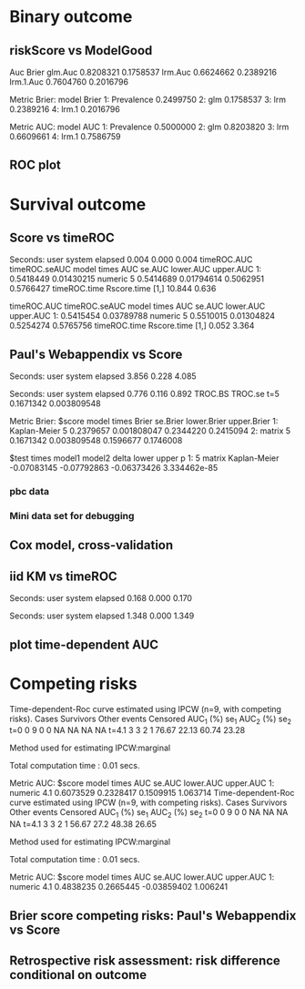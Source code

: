 * Binary outcome
** riskScore vs ModelGood

#+BEGIN_SRC R  :results output raw drawer  :exports results  :session *R* :cache yes 
library(lava)
library(riskScore)
library(ModelGood)
library(data.table)
library(rms)
N <- 300
M <- 200
set.seed(18)
train.d <- sampleData(N,outcome="binary")
test.d <- sampleData(M,outcome="binary")
f1 <- glm(Y~X1+X2+X6+X8,data=train.d,family=binomial)
f2 <- lrm(Y~X1+X2+X9,data=train.d)
f3 <- lrm(Y~X6,data=train.d)
Score(list(f1,f2,f3),data=test.d,formula=Y~1,metrics=c("Brier","auc"),test=FALSE)
library(ModelGood)
## v <- Brier(list(f1,f2,f3),data=test.d,splitMethod="none",verbose=FALSE)
v <- Roc(list(f1,f2,f3),data=test.d,splitMethod="none",verbose=FALSE)
cbind(Auc=unlist(v$Auc),Brier=unlist(v$Brier))
u
#+END_SRC

#+RESULTS[<2016-01-04 16:29:21> c2f416bbb0c13fe2b508fac8b564bb8134863bb0]:
:RESULTS:
                Auc     Brier
glm.Auc   0.8208321 0.1758537
lrm.Auc   0.6624662 0.2389216
lrm.1.Auc 0.7604760 0.2016796

Metric Brier:
        model     Brier
1: Prevalence 0.2499750
2:        glm 0.1758537
3:        lrm 0.2389216
4:      lrm.1 0.2016796

Metric AUC:
        model       AUC
1: Prevalence 0.5000000
2:        glm 0.8203820
3:        lrm 0.6609661
4:      lrm.1 0.7586759
:END:

** ROC plot

#+BEGIN_SRC R  :results output raw drawer  :exports results  :session *R* :cache yes 
library(lava)
library(riskScore)
library(ModelGood)
library(data.table)
library(rms)
N <- 300
M <- 200
set.seed(18)
train.d <- sampleData(N,outcome="binary")
test.d <- sampleData(M,outcome="binary")
f1 <- glm(Y~X1+X2+X6+X8,data=train.d,family=binomial)
f2 <- lrm(Y~X1+X2+X9,data=train.d)
f3 <- lrm(Y~X6,data=train.d)
Source(riskScore);testr <- Score(list(f1,f2,f3),data=test.d,formula=Y~1,metrics=c("Brier","auc"),test=FALSE,nullModel=FALSE)
plot.score.ROC(testr)
#+END_SRC

* Survival outcome
** Score vs timeROC

#+BEGIN_SRC R  :results output raw drawer  :exports results  :session *R* :cache yes 
library(lava)
library(data.table)
library(prodlim)
library(ModelGood)
library(timeROC)
library(pec)
library(rms)
library(riskScore)
set.seed(19)
N <- 300
M <- 2000
m <- lvm()
train.d <- SimSurv(N)
test.d <- SimSurv(M)
test.d$time <- round(test.d$time,1)
f12 <- coxph(Surv(time,status)~X1+X2,data=train.d)
test.d$X2 <- abs(round(test.d$X2,2))
## Source(riskScore)
Rscoretime <- system.time(Rscore <- Score(list(test.d$X2),data=test.d,formula=Surv(time,status)~1,times=5,metrics=c("AUC"),nullModel=FALSE,test=TRUE))
tROCtime <- system.time(tROC <- with(test.d,timeROC(T=time,delta=status,marker=X2,times=5,cause=1,iid=TRUE)))
print(cbind(timeROC.AUC=tROC$AUC[[2]],timeROC.seAUC=tROC$inference$vect_sd_1[[2]],Rscore$AUC$score))
cbind(timeROC.time=tROCtime[[1]],Rscore.time=Rscoretime[[1]])
#+END_SRC   

#+RESULTS[<2016-01-07 16:18:03> 57bae4b1920b22cd2ce8ed520229dae689082238]:
:RESULTS:

Seconds:
   user  system elapsed 
  0.004   0.000   0.004
   timeROC.AUC timeROC.seAUC   model times       AUC     se.AUC lower.AUC upper.AUC
1:   0.5418449    0.01430215 numeric     5 0.5414689 0.01794614 0.5062951 0.5766427
     timeROC.time Rscore.time
[1,]       10.844       0.636
:END:
   timeROC.AUC timeROC.seAUC   model times       AUC     se.AUC lower.AUC upper.AUC
1:   0.5415454    0.03789788 numeric     5 0.5510015 0.01304824 0.5254274 0.5765756
     timeROC.time Rscore.time
[1,]        0.052       3.364
:END:

** Score versus timeROC::compare

#+BEGIN_SRC R  :results output raw drawer  :exports results  :session *R* :cache yes 
library(lava)
library(data.table)
library(prodlim)
library(ModelGood)
library(timeROC)
library(pec)
library(rms)
Source(riskScore,silent=TRUE)
Source(timeROC,silent=TRUE)
set.seed(19)
N <- 300
M <- 300
m <- lvm()
train.d <- SimSurv(N)
test.d <- SimSurv(M)
f12 <- coxph(Surv(time,status)~X1+X2,data=train.d)
f2 <- coxph(Surv(time,status)~X2,data=train.d)
test.d$X2 <- abs(round(test.d$X2,2))
system.time({
                p12 <- with(test.d,timeROC(T=time,delta=status,marker=-predictSurvProb(f12,times=5,newdata=test.d),times=5,cause=1,iid=TRUE));
                p2 <- with(test.d,timeROC(T=time,delta=status,marker=X2,times=5,cause=1,iid=TRUE));
                print(compare(p2,p12))})
system.time(Rscore <- Score(list(f12,test.d$X2),data=test.d,formula=Surv(time,status)~1,times=c(5,10),metrics=c("AUC")))
Rscore
#+END_SRC

#+RESULTS[<2016-01-04 16:40:17> 63e890d1ff6d88b359aea5c0838ee53380360c5a]:
:RESULTS:
$deltaAUC
        t=5 
-0.09717067 

$lowerDelta
       t=5 
-0.1566106 

$upperDelta
        t=5 
-0.03773071 

$p_values_AUC
      t=5 
0.0013549 

attr(,"class")
[1] "compareAUC"

Seconds:
   user  system elapsed 
  0.152   0.000   0.153

Seconds:
   user  system elapsed 
  0.136   0.000   0.135

Metric AUC:
$score
          model times       AUC       se.AUC lower.AUC upper.AUC
1: Kaplan-Meier     5 0.5000000 1.580225e-17 0.5000000 0.5000000
2: Kaplan-Meier    10 0.5000000 1.719319e-17 0.5000000 0.5000000
3:        coxph     5 0.6354324 3.556594e-02 0.5657244 0.7051403
4:        coxph    10 0.6203357 5.721580e-02 0.5081948 0.7324766
5:      numeric     5 0.5382617 3.760396e-02 0.4645593 0.6119641
6:      numeric    10 0.4791488 5.857899e-02 0.3643361 0.5939615

$test
   times  model1       model2       delta        lower       upper            p
1:     5 numeric Kaplan-Meier  0.03826170 -0.035440713  0.11196411 0.3089198375
2:     5 numeric        coxph -0.09717067 -0.156610636 -0.03773071 0.0013548996
3:     5   coxph Kaplan-Meier  0.13543237  0.065724415  0.20514033 0.0001401385
4:    10 numeric Kaplan-Meier -0.02085119 -0.135663908  0.09396153 0.7218780396
5:    10 numeric        coxph -0.14118693 -0.231409084 -0.05096479 0.0021613889
6:    10   coxph Kaplan-Meier  0.12033574  0.008194845  0.23247664 0.0354490803
:END:

** Paul's Webappendix vs Score

#+BEGIN_SRC R  :results output raw drawer  :exports results  :session *R* :cache yes 
library(prodlim)
library(data.table)
library(rms)
library(pec)
library(survival)
Source(riskScore,silent=TRUE)
source("~/research/tmp/Data-and-R-code/Rcode/Rfunctions/BS.R")
source("~/research/tmp/Data-and-R-code/Rcode/Rfunctions/ComputeiidKM.R")
set.seed(27)
train <- SimSurv(100)
d <- SimSurv(4000)
f12 <- cph(Surv(time,status)~X1+X2,data=train,surv=TRUE)
p <- 1-predictSurvProb(f12,newdata=d,times=5)
system.time(a <- BS(timepoints=5,d$time,d$status,p,cause=1,compute.iid=TRUE))
system.time(b <- Score(list(p),formula=Surv(time,status)~1,times=5,data=d,metrics="Brier"))
print(cbind(TROC.BS=a$BS,TROC.se=a$sd))
print(b)
#+END_SRC

#+RESULTS[<2016-01-04 16:41:56> 4f29d14b742747150fc340fca1e3bc01a165637d]:
:RESULTS:

Seconds:
   user  system elapsed 
  3.856   0.228   4.085

Seconds:
   user  system elapsed 
  0.776   0.116   0.892
      TROC.BS     TROC.se
t=5 0.1671342 0.003809548

Metric Brier:
$score
          model times     Brier    se.Brier lower.Brier upper.Brier
1: Kaplan-Meier     5 0.2379657 0.001808047   0.2344220   0.2415094
2:       matrix     5 0.1671342 0.003809548   0.1596677   0.1746008

$test
   times model1       model2       delta       lower       upper            p
1:     5 matrix Kaplan-Meier -0.07083145 -0.07792863 -0.06373426 3.334462e-85
:END:

*** pbc data
    
#+BEGIN_SRC R  :results output raw drawer  :exports results  :session *R* :cache yes 
    library(survival)
    library(riskScore)
    library(pec)
    library(rms)
    data(pbc)
    pbc <- na.omit(pbc)
    a <- cph(Surv(time,status!=0)~age+edema+sex+log(bili),data=pbc,surv=TRUE)
    b <- cph(Surv(time,status!=0)~age+edema+sex+log(bili)+log(protime)+log(albumin),data=pbc,surv=TRUE)
    set.seed(17)
    sc <- Score(list(a,b),data=pbc,formula=Surv(time,status!=1)~1,times=c(1000),metrics=c("brier","auc"),nullModel=FALSE,splitMethod="bootcv",B=2)
    r <- pec(list(a,b),data=pbc,start=NULL,Surv(time,status!=1)~1,times=c(100,500,1000),exact=FALSE)
    u <- with(pbc,timeROC(T=time,delta=status!=0,marker=1-predictSurvProb(a,times=1500,newdata=pbc),cause=1,times=1500,iid=TRUE))
    u2 <- with(pbc,timeROC(T=time,delta=status!=0,marker=1-predictSurvProb(b,times=1500,newdata=pbc),cause=1,times=c(1500)))
    v <- Score(list(a,b),data=pbc,formula=Surv(time,status!=0)~1,times=c(500,1500),metrics=c("AUC"))
    u
    v
#+END_SRC

*** Mini data set for debugging
#+BEGIN_SRC R  :results output raw drawer  :exports results  :session *R* :cache yes 
mini <- data.frame(time=c(4,2,3,6,7),status=c(1,0,1,1,1),X2=c(-.1,0.1,-0.03,0.04,0.3),X1=c(7,1,9,4,2))
 Source(riskScore)
Score(list(mini$X1,mini$X2),data=mini,formula=Surv(time,status)~1,times=c(3.4),metrics="AUC")
with(mini,timeROC(T=time,delta=status,marker=X1,cause=1,times=3.4))
with(mini,timeROC(T=time,delta=status,marker=X2,cause=1,times=3.4,iid=TRUE))
#+END_SRC

#+BEGIN_SRC R  :results output raw drawer  :exports results  :session *R* :cache yes 
ttt <- seq(1,10)
set.seed(899)
train.d <- SimSurv(300)
train.d <- train.d[order(train.d$time,-train.d$status),]
testauc <- Score(list(train.d$X2),data=train.d,times=ttt,metrics="AUC",censModel="marginal",splitMethod="none",formula=Surv(time,status)~1)
troc <- with(train.d,timeROC(T=time,delta=status,marker=X2,cause=1,times=ttt))
plot(troc$times,troc$AUC,lwd=7,col=2,xlim=range(troc$times),ylim=c(0.5,1),type="b")
plot(testauc$AUC,add=TRUE,models="numeric",type="b")
#+END_SRC

** Cox model, cross-validation
#+BEGIN_SRC R  :results output raw drawer  :exports results  :session *R* :cache yes
library(riskScore)
set.seed(899)
train.d <- SimSurv(300)
train.d <- train.d[order(train.d$time,-train.d$status),]
library(rms)
f2 <- cph(Surv(time,status)~X2,data=train.d,surv=TRUE)
f2a <- cph(Surv(time,status)~X2+X1,data=train.d,surv=TRUE)
ttt <- c(2,4,8)
cv.brier <- Score(list(f2a),data=train.d,times=ttt,metrics="Brier",censModel="marginal",splitMethod="bootcv",B=3,formula=Surv(time,status)~1)
cv.auc <- Score(list(f2a),data=train.d,times=ttt,metrics="AUC",censModel="marginal",splitMethod="bootcv",B=3,formula=Surv(time,status)~1)
cv.both <- Score(list(f2,f2a),data=train.d,times=ttt,metrics=c("auC","briEr"),censModel="marginal",splitMethod="bootcv",B=3,formula=Surv(time,status)~1)
plot(cv.both$AUC,type="b")
#+END_SRC

** iid KM vs timeROC
   
#+BEGIN_SRC R  :results output raw drawer  :exports results  :session *R* :cache yes 
library(timeROC)
library(prodlim)
library(riskScore)
d <- SimSurv(2000)
d <- d[order(d$time,-d$status),]
system.time(x <- riskScore:::getInfluenceCurve.KM(d$time,d$status))
system.time(y <- timeROC:::Compute.iid.KM(d$time,d$status))
all.equal(x,y)
#+END_SRC

#+RESULTS[<2016-01-04 16:29:48> 711bad92184ad64dcb90b92ca4f08742a00c02b8]:
:RESULTS:

Seconds:
   user  system elapsed 
  0.168   0.000   0.170

Seconds:
   user  system elapsed 
  1.348   0.000   1.349
[1] "Attributes: < Length mismatch: comparison on first 1 components >"
:END:

** plot time-dependent AUC

#+BEGIN_SRC R  :results output raw drawer  :exports results  :session *R* :cache yes
library(lava)
library(riskScore)
set.seed(19)
N <- 500
M <- 200
trainS <- sampleData(N,outcome="survival")
testS <- sampleData(M,outcome="survival")
c1 <- coxph(Surv(time,event)~X1+X2+X6+X8,data=trainS,x=TRUE)
c2 <- coxph(Surv(time,event)~X1+X2+X9,data=trainS,x=TRUE)
c3 <- coxph(Surv(time,event)~X6,data=trainS,x=TRUE)
## plot(prodlim(Hist(time,event)~1,data=testS))
ascore <- Score(list(c1,c2,c3),data=testS,formula=Surv(time,event)~1,times=3:18,metrics=c("AUC"),nullModel=FALSE,dolist=NULL,summary=NULL,plots=NULL)
plot.score.AUC(ascore)
#+END_SRC   

* Competing risks

#+BEGIN_SRC R  :results output raw drawer  :exports results  :session *R* :cache yes 
library(riskScore)
library(timeROC)
library(rms)
ex <- data.frame(time=c(1.3,2.5,1,4,2,3,6,7,9),status=c(1,1,2,1,0,2,1,2,1),X1=c(5,7,8,1,1,3,4,3,0),X2=c(2,9,8,1,1,3,4,3,0))
with(ex,timeROC(T=time,delta=status,marker=X1,cause=1,times=4.1,iid=TRUE))
Score(list(ex$X1),data=ex,formula=Hist(time,status)~1,times=4.1,metrics="aUc",nullModel=FALSE)
## 
with(ex,timeROC(T=time,delta=status,marker=X2,cause=1,times=4.1,iid=TRUE))
Score(list(ex$X2),data=ex,formula=Hist(time,status)~1,times=4.1,metrics="aUc",nullModel=FALSE)
#+END_SRC

#+RESULTS[<2016-01-06 18:34:30> fd1464472ee94612ccac04201ac033a8c6a31148]:
:RESULTS:
Time-dependent-Roc curve estimated using IPCW  (n=9, with competing risks). 
      Cases Survivors Other events Censored AUC_1 (%)  se_1 AUC_2 (%)  se_2
t=0       0         9            0        0        NA    NA        NA    NA
t=4.1     3         3            2        1     76.67 22.13     60.74 23.28

Method used for estimating IPCW:marginal 

Total computation time : 0.01  secs.

Metric AUC:
$score
     model times       AUC    se.AUC lower.AUC upper.AUC
1: numeric   4.1 0.6073529 0.2328417 0.1509915  1.063714
Time-dependent-Roc curve estimated using IPCW  (n=9, with competing risks). 
      Cases Survivors Other events Censored AUC_1 (%) se_1 AUC_2 (%)  se_2
t=0       0         9            0        0        NA   NA        NA    NA
t=4.1     3         3            2        1     56.67 27.2     48.38 26.65

Method used for estimating IPCW:marginal 

Total computation time : 0.01  secs.

Metric AUC:
$score
     model times       AUC    se.AUC   lower.AUC upper.AUC
1: numeric   4.1 0.4838235 0.2665445 -0.03859402  1.006241
:END:

** Brier score competing risks: Paul's Webappendix vs Score

#+BEGIN_SRC R  :results output raw drawer  :exports results  :session *R* :cache yes 
library(prodlim)
library(data.table)
library(rms)
library(pec)
library(survival)
Source(riskScore,silent=TRUE)
source("~/research/tmp/Data-and-R-code/Rcode/Rfunctions/BS.R")
source("~/research/tmp/Data-and-R-code/Rcode/Rfunctions/ComputeiidKM.R")
set.seed(27)
train <- SimCompRisk(100)
d <- SimCompRisk(4)
d <- d[,-c(1:3,8)]
d$time <- round(d$time)
d$X2 <- round(d$X2)
library(riskRegression)
f <- CSC(Hist(time,event)~X1+X2,data=train)
p <- predictEventProb(f,newdata=d,times=5,cause=1)
system.time(a <- BS(timepoints=5,d$time,d$event,p,cause=1,compute.iid=TRUE))
system.time(b <- Score(list(p),formula=Hist(time,event)~1,times=5,data=d,metrics="Brier",nullModel=FALSE))
print(rbind(cbind(TROC.BS=a$BS,TROC.se=a$sd),b$Brier$score[,c(Brier,se.Brier)]))
#+END_SRC

** Retrospective risk assessment: risk difference conditional on outcome

#+BEGIN_SRC R  :results output raw drawer  :exports results  :session *R* :cache yes 
library(prodlim)
library(riskScore)
library(data.table)
library(rms)
library(pec)
library(survival)
set.seed(27)
train <- SimCompRisk(100)
library(riskRegression)
f12 <- CSC(Hist(time,event)~X1+X2,data=train)
f1 <- CSC(Hist(time,event)~X1,data=train)
Source(riskScore,silent=TRUE)
u <- Score(list(f12,f1),formula=Hist(time,event)~1,summary="riskQuantile",nullModel=FALSE,data=train)
#+END_SRC   
